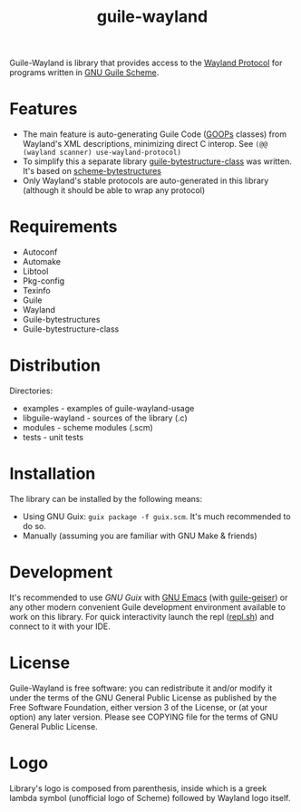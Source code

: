 # -*- mode: org; -*-
#+title: guile-wayland

[[file:logo.png]]

[[Build Status][https://github.com/guile-wayland/guile-wayland/actions/workflows/ci.yml/badge.svg]]

Guile-Wayland is library that provides access to the [[https://wayland.freedesktop.org/][Wayland Protocol]] for programs written in [[https://www.gnu.org/software/guile][GNU Guile Scheme]].

* Features
- The main feature is auto-generating Guile Code ([[https://www.gnu.org/software/guile/manual/html_node/GOOPS.html][GOOPs]] classes) from Wayland's XML descriptions, minimizing direct C interop. See ~(@@ (wayland scanner) use-wayland-protocol)~
- To simplify this a separate library [[https://github.com/guile-wayland/guile-bytestructure-class][guile-bytestructure-class]] was written. It's based on [[https://github.com/TaylanUB/scheme-bytestructures][scheme-bytestructures]]
- Only Wayland's stable protocols are auto-generated in this library (although it should be able to wrap any protocol)
* Requirements
- Autoconf
- Automake
- Libtool
- Pkg-config
- Texinfo
- Guile
- Wayland
- Guile-bytestructures
- Guile-bytestructure-class
* Distribution
Directories:
- examples - examples of guile-wayland-usage
- libguile-wayland - sources of the library (.c)
- modules - scheme modules (.scm)
- tests - unit tests
* Installation
The library can be installed by the following means:
- Using GNU Guix: ~guix package -f guix.scm~. It's much recommended to do so.
- Manually (assuming you are familiar with GNU Make & friends)
* Development
It's recommended to use [[guix.gnu.org/][GNU Guix ]]with [[https://www.gnu.org/software/emacs/][GNU Emacs]] (with [[https://gitlab.com/emacs-geiser/guile][guile-geiser]]) or any other modern convenient Guile development environment available to work on this library.
For quick interactivity launch the repl ([[file:repl.sh][repl.sh]]) and connect to it with your IDE.
* License
Guile-Wayland is free software: you can redistribute it and/or modify it under the terms of the GNU General Public License as published by the Free Software Foundation, either version 3 of the License, or (at your option) any later version. Please see COPYING file for the terms of GNU General Public License.
* Logo
Library's logo is composed from parenthesis, inside which is a greek lambda symbol (unofficial logo of Scheme) followed by Wayland logo itself.
